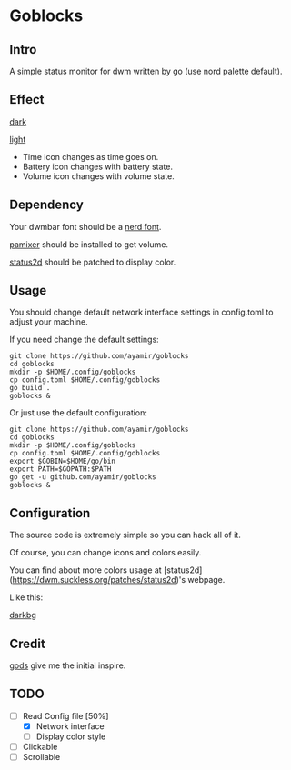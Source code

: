 * Goblocks

** Intro

A simple status monitor for dwm written by go (use nord palette default).

** Effect

[[./shot/dark.png][dark]]

[[./shot/light.png][light]]

+ Time icon changes as time goes on.
+ Battery icon changes with battery state.
+ Volume icon changes with volume state.

** Dependency

Your dwmbar font should be a [[https://github.com/ryanoasis/nerd-fonts][nerd font]].

[[https://github.com/cdemoulins/pamixer][pamixer]] should be installed to get volume.

[[https://dwm.suckless.org/patches/status2d/][status2d]] should be patched to display color.

** Usage

You should change default network interface settings in config.toml to adjust your machine.

If you need change the default settings:

#+BEGIN_SRC shell
git clone https://github.com/ayamir/goblocks
cd goblocks
mkdir -p $HOME/.config/goblocks
cp config.toml $HOME/.config/goblocks
go build .
goblocks &
#+END_SRC

Or just use the default configuration:

#+BEGIN_SRC shell
git clone https://github.com/ayamir/goblocks
cd goblocks
mkdir -p $HOME/.config/goblocks
cp config.toml $HOME/.config/goblocks
export $GOBIN=$HOME/go/bin
export PATH=$GOPATH:$PATH
go get -u github.com/ayamir/goblocks
goblocks &
#+END_SRC

** Configuration

The source code is extremely simple so you can hack all of it.

Of course, you can change icons and colors easily.

You can find about more colors usage at [status2d](https://dwm.suckless.org/patches/status2d)'s webpage.

Like this:

[[./shot/dark_bg.png][darkbg]]

** Credit

[[https://github.com/schachmat/gods][gods]] give me the initial inspire.

** TODO
+ [-] Read Config file [50%]
  + [X] Network interface
  + [-] Display color style
+ [ ] Clickable
+ [ ] Scrollable
